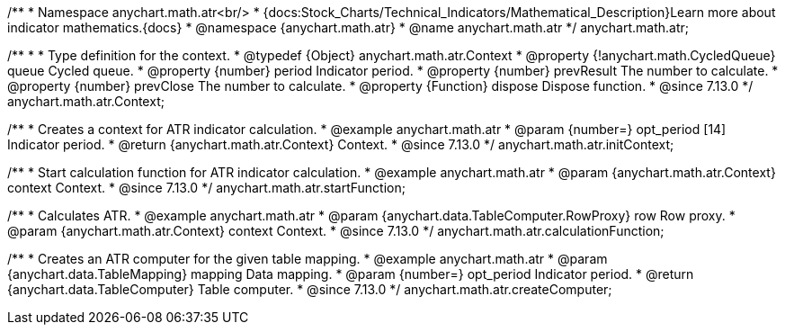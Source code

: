 /**
 * Namespace anychart.math.atr<br/>
 * {docs:Stock_Charts/Technical_Indicators/Mathematical_Description}Learn more about indicator mathematics.{docs}
 * @namespace {anychart.math.atr}
 * @name anychart.math.atr
 */
anychart.math.atr;

/**
 *
 * Type definition for the context.
 * @typedef {Object} anychart.math.atr.Context
 * @property {!anychart.math.CycledQueue} queue Cycled queue.
 * @property {number} period Indicator period.
 * @property {number} prevResult The number to calculate.
 * @property {number} prevClose The number to calculate.
 * @property {Function} dispose Dispose function.
 * @since 7.13.0
 */
anychart.math.atr.Context;

//----------------------------------------------------------------------------------------------------------------------
//
//  anychart.math.atr.initContext
//
//----------------------------------------------------------------------------------------------------------------------

/**
 * Creates a context for ATR indicator calculation.
 * @example anychart.math.atr
 * @param {number=} opt_period [14] Indicator period.
 * @return {anychart.math.atr.Context} Context.
 * @since 7.13.0
 */
anychart.math.atr.initContext;

//----------------------------------------------------------------------------------------------------------------------
//
//  anychart.math.atr.startFunction
//
//----------------------------------------------------------------------------------------------------------------------

/**
 * Start calculation function for ATR indicator calculation.
 * @example anychart.math.atr
 * @param {anychart.math.atr.Context} context Context.
 * @since 7.13.0
 */
anychart.math.atr.startFunction;

//----------------------------------------------------------------------------------------------------------------------
//
//  anychart.math.atr.calculationFunction
//
//----------------------------------------------------------------------------------------------------------------------

/**
 * Calculates ATR.
 * @example anychart.math.atr
 * @param {anychart.data.TableComputer.RowProxy} row Row proxy.
 * @param {anychart.math.atr.Context} context Context.
 * @since 7.13.0
 */
anychart.math.atr.calculationFunction;

//----------------------------------------------------------------------------------------------------------------------
//
//  anychart.math.atr.createComputer
//
//----------------------------------------------------------------------------------------------------------------------

/**
 * Creates an ATR computer for the given table mapping.
 * @example anychart.math.atr
 * @param {anychart.data.TableMapping} mapping Data mapping.
 * @param {number=} opt_period Indicator period.
 * @return {anychart.data.TableComputer} Table computer.
 * @since 7.13.0
 */
anychart.math.atr.createComputer;